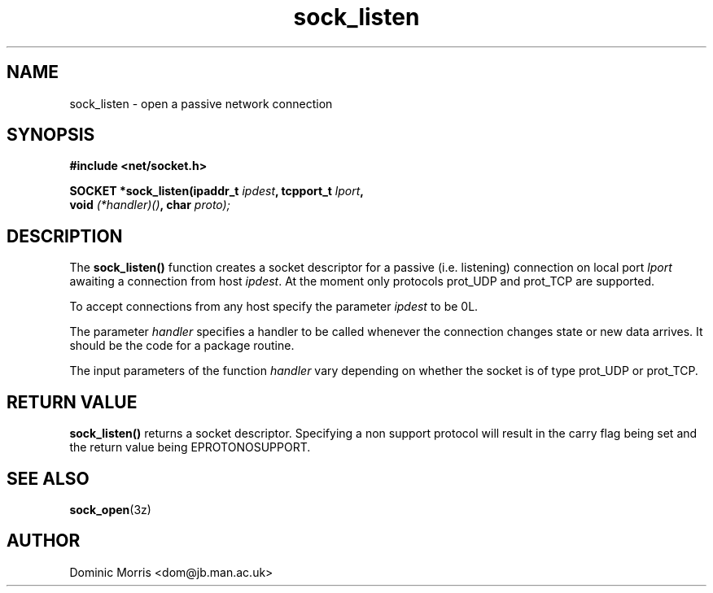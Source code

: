 .TH sock_listen 3z "18 February 2000" ""  "z88dk Programmer's Manual"
.SH NAME
sock_listen \- open a passive network connection
.SH SYNOPSIS
.nf
.B #include <net/socket.h>
.sp
.BI "SOCKET *sock_listen(ipaddr_t "ipdest ", tcpport_t "lport ",
.BI "                   void "(*handler)() ", char "proto);
.fi
.SH DESCRIPTION
The \fBsock_listen()\fP function creates a socket descriptor for a
passive (i.e. listening) connection on local port \fIlport\fP awaiting
a connection from host \fIipdest\fP. At the moment only protocols prot_UDP
and prot_TCP are supported.
.PP
To accept connections from any host specify the parameter \fIipdest\fP to
be 0L.
.PP
The parameter \fIhandler\fP specifies a handler to be called whenever
the connection changes state or new data arrives. It should be the 
code for a package routine.
.PP
The input parameters of the function \fIhandler\fP vary depending on
whether the socket is of type prot_UDP or prot_TCP.

.SH "RETURN VALUE"
\fBsock_listen()\fP returns a socket descriptor. Specifying a non support
protocol will result in the carry flag being set and the return value being
EPROTONOSUPPORT.

.SH "SEE ALSO"
.BR sock_open "(3z)"

.SH AUTHOR
Dominic Morris <dom@jb.man.ac.uk>

